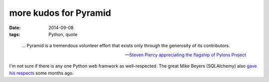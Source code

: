 more kudos for Pyramid
======================

:date: 2014-09-08
:tags: Python, quote



..

   ... Pyramid is a tremendous volunteer effort that exists only through
   the generosity of its contributors.

   -- `Steven Piercy appreciating the flagship of Pylons Project`__

I'm not sure if there is any one Python web framwork as
well-respected. The great Mike Beyers (SQLAlchemy) also `gave his
respects`__ some months ago.


__ https://groups.google.com/d/msg/pylons-discuss/CnUcxdivj1o/khWoxer66osJ
__ http://tshepang.net/kudos-for-pyramid
